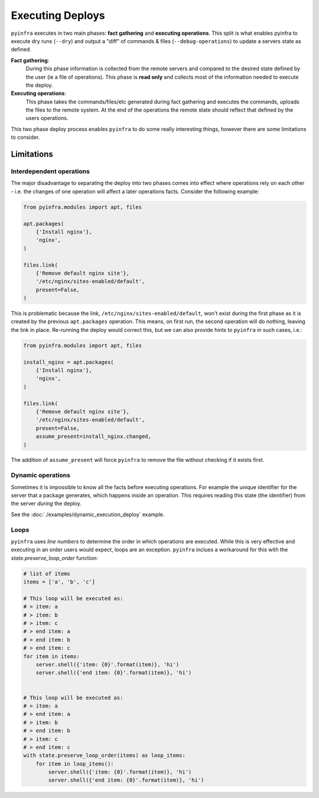 Executing Deploys
=================

``pyinfra`` executes in two main phases: **fact gathering** and **executing operations**. This split is what enables pyinfra to execute dry runs (``--dry``) and output a "diff" of commands & files (``--debug-operations``) to update a servers state as defined.

**Fact gathering**:
    During this phase information is collected from the remote servers and compared to the desired state defined by the user (ie a file of operations). This phase is **read only** and collects most of the information needed to execute the deploy.

**Executing operations**:
    This phase takes the commands/files/etc generated during fact gathering and executes the commands, uploads the files to the remote system. At the end of the operations the remote state should reflect that defined by the users operations.

This two phase deploy process enables ``pyinfra`` to do some really interesting things, however there are some limitations to consider.


Limitations
-----------

Interdependent operations
~~~~~~~~~~~~~~~~~~~~~~~~~

The major disadvantage to separating the deploy into two phases comes into effect where operations rely on each other - i.e. the changes of one operation will affect a later operations facts. Consider the following example:

.. code:: python

    from pyinfra.modules import apt, files

    apt.packages(
        {'Install nginx'},
        'nginx',
    )

    files.link(
        {'Remove default nginx site'},
        '/etc/nginx/sites-enabled/default',
        present=False,
    )

This is problematic because the link, ``/etc/nginx/sites-enabled/default``, won't exist during the first phase as it is created by the previous ``apt.packages`` operation. This means, on first run, the second operation will do nothing, leaving the link in place. Re-running the deploy would correct this, but we can also provide hints to ``pyinfra`` in such cases, i.e.:

.. code:: python

    from pyinfra.modules import apt, files

    install_nginx = apt.packages(
        {'Install nginx'},
        'nginx',
    )

    files.link(
        {'Remove default nginx site'},
        '/etc/nginx/sites-enabled/default',
        present=False,
        assume_present=install_nginx.changed,
    )

The addition of ``assume_present`` will force ``pyinfra`` to remove the file without checking if it exists first.

Dynamic operations
~~~~~~~~~~~~~~~~~~

Sometimes it is impossible to know all the facts before executing operations. For example the unique identifier for the server that a package generates, which happens inside an operation. This requires reading this state (the identifier) from the server *during* the deploy.

See the :doc:`./examples/dynamic_execution_deploy` example.

Loops
~~~~~

``pyinfra`` uses *line numbers* to determine the order in which operations are executed. While this is very effective and executing in an order users would expect, loops are an exception. ``pyinfra`` inclues a workaround for this with the `state.preserve_loop_order` function:

.. code:: python

    # list of items
    items = ['a', 'b', 'c']

    # This loop will be executed as:
    # > item: a
    # > item: b
    # > item: c
    # > end item: a
    # > end item: b
    # > end item: c
    for item in items:
        server.shell({'item: {0}'.format(item)}, 'hi')
        server.shell({'end item: {0}'.format(item)}, 'hi')


    # This loop will be executed as:
    # > item: a
    # > end item: a
    # > item: b
    # > end item: b
    # > item: c
    # > end item: c
    with state.preserve_loop_order(items) as loop_items:
        for item in loop_items():
            server.shell({'item: {0}'.format(item)}, 'hi')
            server.shell({'end item: {0}'.format(item)}, 'hi')
